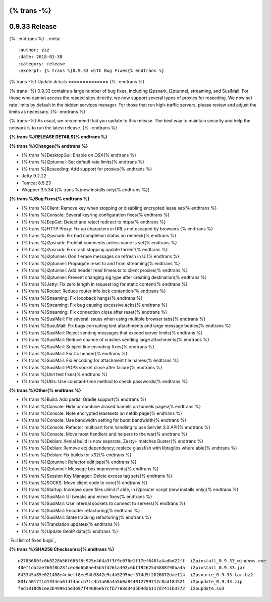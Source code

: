 {% trans -%}
==============
0.9.33 Release
==============
{%- endtrans %}
.. meta::

   :author: zzz
   :date: 2018-01-30
   :category: release
   :excerpt: {% trans %}0.9.33 with Bug Fixes{% endtrans %}

{% trans -%}
Update details
==============
{%- endtrans %}

{% trans -%}
0.9.33 contains a large number of bug fixes, including i2psnark, i2ptunnel, streaming, and SusiMail.
For those who cannot access the reseed sites directly, we now support several types of proxies for reseeding.
We now set rate limits by default in the hidden services manager.
For those that run high-traffic servers, please review and adjust the limits as necessary.
{%- endtrans %}

{% trans -%}
As usual, we recommend that you update to this release. The best way to
maintain security and help the network is to run the latest release.
{%- endtrans %}


**{% trans %}RELEASE DETAILS{% endtrans %}**

**{% trans %}Changes{% endtrans %}**

- {% trans %}DesktopGui: Enable on OSX{% endtrans %}
- {% trans %}i2ptunnel: Set default rate limits{% endtrans %}
- {% trans %}Reseeding: Add support for proxies{% endtrans %}
- Jetty 9.2.22
- Tomcat 8.5.23
- Wrapper 3.5.34 ({% trans %}new installs only{% endtrans %})



**{% trans %}Bug Fixes{% endtrans %}**

- {% trans %}Client: Remove key when stopping or disabling encrypted lease set{% endtrans %}
- {% trans %}Console: Several keyring configuration fixes{% endtrans %}
- {% trans %}EepGet: Detect and reject redirect to https{% endtrans %}
- {% trans %}HTTP Proxy: Fix up characters in URLs not escaped by browsers {% endtrans %}
- {% trans %}i2psnark: Fix bad completion status on recheck{% endtrans %}
- {% trans %}i2psnark: Prohibit comments unless name is set{% endtrans %}
- {% trans %}i2psnark: Fix crash stopping update torrent{% endtrans %}
- {% trans %}i2ptunnel: Don't erase messages on refresh in UI{% endtrans %}
- {% trans %}i2ptunnel: Propagate reset to and from streaming{% endtrans %}
- {% trans %}i2ptunnel: Add header read timeouts to client proxies{% endtrans %}
- {% trans %}i2ptunnel: Prevent changing sig type after creating destination{% endtrans %}
- {% trans %}Jetty: Fix zero length in request log for static content{% endtrans %}
- {% trans %}Router: Reduce router info lock contention{% endtrans %}
- {% trans %}Streaming: Fix loopback hangs{% endtrans %}
- {% trans %}Streaming: Fix bug causing excessive acks{% endtrans %}
- {% trans %}Streaming: Fix connection close after reset{% endtrans %}
- {% trans %}SusiMail: Fix several issues when using multiple browser tabs{% endtrans %}
- {% trans %}SusuMail: Fix bugs corrupting text attachments and large message bodies{% endtrans %}
- {% trans %}SusiMail: Reject sending messages that exceed server limits{% endtrans %}
- {% trans %}SusiMail: Reduce chance of crashes sending large attachments{% endtrans %}
- {% trans %}SusiMail: Subject line encoding fixes{% endtrans %}
- {% trans %}SusiMail: Fix Cc header{% endtrans %}
- {% trans %}SusiMail: Fix encoding for attachment file names{% endtrans %}
- {% trans %}SusiMail: POP3 socket close after failure{% endtrans %}
- {% trans %}Unit test fixes{% endtrans %}
- {% trans %}Utils: Use constant-time method to check passwords{% endtrans %}



**{% trans %}Other{% endtrans %}**

- {% trans %}Build: Add partial Gradle support{% endtrans %}
- {% trans %}Console: Hide or combine aliased tunnels on tunnels pages{% endtrans %}
- {% trans %}Console: Note encrypted leasesets on netdb page{% endtrans %}
- {% trans %}Console: Use bandwidth setting for burst bandwidth{% endtrans %}
- {% trans %}Console: Refactor multipart form handling to use Servlet 3.0 API{% endtrans %}
- {% trans %}Console: Move most handlers and helpers to the war{% endtrans %}
- {% trans %}Debian: Xenial build is now separate, Zesty+ matches Buster{% endtrans %}
- {% trans %}Debian: Remove ecj dependency; replace glassfish with libtaglibs where able{% endtrans %}
- {% trans %}Debian: Fix builds for x32{% endtrans %}
- {% trans %}i2ptunnel: Refactor edit jsps{% endtrans %}
- {% trans %}i2ptunnel: Message box improvements{% endtrans %}
- {% trans %}Session Key Manager: Delete excess tag sets{% endtrans %}
- {% trans %}SOCKS: Move client code to core{% endtrans %}
- {% trans %}Startup: Increase open files ulimit if able, in i2prouter script (new installs only){% endtrans %}
- {% trans %}SusiMail: UI tweaks and minor fixes{% endtrans %}
- {% trans %}SusiMail: Use internal sockets to connect to servers{% endtrans %}
- {% trans %}SusiMail: Encoder refactoring{% endtrans %}
- {% trans %}SusiMail: State tracking refactoring{% endtrans %}
- {% trans %}Translation updates{% endtrans %}
- {% trans %}Update GeoIP data{% endtrans %}



`Full list of fixed bugs`_

.. _{% trans %}`Full list of fixed bugs`{% endtrans %}: http://{{ i2pconv('trac.i2p2.i2p') }}/query?resolution=fixed&milestone=0.9.33


**{% trans %}SHA256 Checksums:{% endtrans %}**

::

     e2785600fc0b0228b56f686f6c925e464a3f3f9c076e1f17ef640fa4adbd22ff  i2pinstall_0.9.33_windows.exe
     40ef1da2ae760f0b28fcec0d6b0ae45b5fd261a492c6bf192625d5888f90ba4a  i2pinstall_0.9.33.jar
     843345a85e021408e4cbeff8ee94b3842e9c4b5295bef374d5f2026872dae114  i2psource_0.9.33.tar.bz2
     801c5017f1d1334ea61df4accb71c4b1a60a4a5b0a844012799712c0ad184521  i2pupdate_0.9.33.zip
     fed1818d9cee2b499615e3697f44686e67cfb7768d3435b4dab117d7411b3772  i2pupdate.su3
